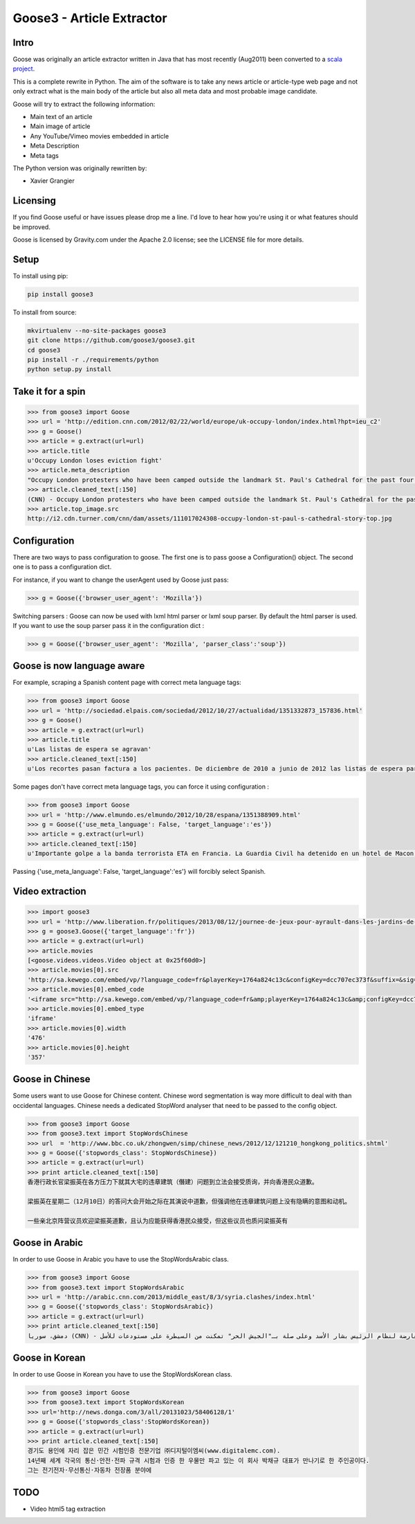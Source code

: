 Goose3 - Article Extractor
===============================================

.. image:: https://travis-ci.org/goose3/goose3.svg?branch=master
    :target: https://travis-ci.org/goose3/goose3
.. image:: https://badge.fury.io/py/goose3.svg
    :target: https://badge.fury.io/py/goose3

Intro
-----

Goose was originally an article extractor written in Java that has most
recently (Aug2011) been converted to a `scala project <https://github.com/GravityLabs/goose>`_.

This is a complete rewrite in Python. The aim of the software is to
take any news article or article-type web page and not only extract what
is the main body of the article but also all meta data and most probable
image candidate.

Goose will try to extract the following information:

-  Main text of an article
-  Main image of article
-  Any YouTube/Vimeo movies embedded in article
-  Meta Description
-  Meta tags

The Python version was originally rewritten by:

-  Xavier Grangier

Licensing
---------

If you find Goose useful or have issues please drop me a line. I'd love
to hear how you're using it or what features should be improved.

Goose is licensed by Gravity.com under the Apache 2.0 license; see the
LICENSE file for more details.

Setup
-----

To install using pip:

.. code-block::

    pip install goose3

To install from source:

.. code-block::

    mkvirtualenv --no-site-packages goose3
    git clone https://github.com/goose3/goose3.git
    cd goose3
    pip install -r ./requirements/python
    python setup.py install

Take it for a spin
------------------

.. code-block:: python

    >>> from goose3 import Goose
    >>> url = 'http://edition.cnn.com/2012/02/22/world/europe/uk-occupy-london/index.html?hpt=ieu_c2'
    >>> g = Goose()
    >>> article = g.extract(url=url)
    >>> article.title
    u'Occupy London loses eviction fight'
    >>> article.meta_description
    "Occupy London protesters who have been camped outside the landmark St. Paul's Cathedral for the past four months lost their court bid to avoid eviction Wednesday in a decision made by London's Court of Appeal."
    >>> article.cleaned_text[:150]
    (CNN) - Occupy London protesters who have been camped outside the landmark St. Paul's Cathedral for the past four months lost their court bid to avoi
    >>> article.top_image.src
    http://i2.cdn.turner.com/cnn/dam/assets/111017024308-occupy-london-st-paul-s-cathedral-story-top.jpg

Configuration
-------------

There are two ways to pass configuration to goose. The first one is to
pass goose a Configuration() object. The second one is to pass a
configuration dict.

For instance, if you want to change the userAgent used by Goose just
pass:

.. code-block:: python

    >>> g = Goose({'browser_user_agent': 'Mozilla'})

Switching parsers : Goose can now be used with lxml html parser or lxml
soup parser. By default the html parser is used. If you want to use the
soup parser pass it in the configuration dict :

.. code-block:: python

    >>> g = Goose({'browser_user_agent': 'Mozilla', 'parser_class':'soup'})

Goose is now language aware
---------------------------

For example, scraping a Spanish content page with correct meta language
tags:

.. code-block:: python

    >>> from goose3 import Goose
    >>> url = 'http://sociedad.elpais.com/sociedad/2012/10/27/actualidad/1351332873_157836.html'
    >>> g = Goose()
    >>> article = g.extract(url=url)
    >>> article.title
    u'Las listas de espera se agravan'
    >>> article.cleaned_text[:150]
    u'Los recortes pasan factura a los pacientes. De diciembre de 2010 a junio de 2012 las listas de espera para operarse aumentaron un 125%. Hay m\xe1s ciudad'

Some pages don't have correct meta language tags, you can force it using
configuration :

.. code-block:: python

    >>> from goose3 import Goose
    >>> url = 'http://www.elmundo.es/elmundo/2012/10/28/espana/1351388909.html'
    >>> g = Goose({'use_meta_language': False, 'target_language':'es'})
    >>> article = g.extract(url=url)
    >>> article.cleaned_text[:150]
    u'Importante golpe a la banda terrorista ETA en Francia. La Guardia Civil ha detenido en un hotel de Macon, a 70 kil\xf3metros de Lyon, a Izaskun Lesaka y '

Passing {'use\_meta\_language': False, 'target\_language':'es'} will
forcibly select Spanish.


Video extraction
----------------

.. code-block:: python

    >>> import goose3
    >>> url = 'http://www.liberation.fr/politiques/2013/08/12/journee-de-jeux-pour-ayrault-dans-les-jardins-de-matignon_924350'
    >>> g = goose3.Goose({'target_language':'fr'})
    >>> article = g.extract(url=url)
    >>> article.movies
    [<goose.videos.videos.Video object at 0x25f60d0>]
    >>> article.movies[0].src
    'http://sa.kewego.com/embed/vp/?language_code=fr&playerKey=1764a824c13c&configKey=dcc707ec373f&suffix=&sig=9bc77afb496s&autostart=false'
    >>> article.movies[0].embed_code
    '<iframe src="http://sa.kewego.com/embed/vp/?language_code=fr&amp;playerKey=1764a824c13c&amp;configKey=dcc707ec373f&amp;suffix=&amp;sig=9bc77afb496s&amp;autostart=false" frameborder="0" scrolling="no" width="476" height="357"/>'
    >>> article.movies[0].embed_type
    'iframe'
    >>> article.movies[0].width
    '476'
    >>> article.movies[0].height
    '357'


Goose in Chinese
----------------

Some users want to use Goose for Chinese content. Chinese word
segmentation is way more difficult to deal with than occidental
languages. Chinese needs a dedicated StopWord analyser that need to be
passed to the config object.

.. code-block:: python

    >>> from goose3 import Goose
    >>> from goose3.text import StopWordsChinese
    >>> url  = 'http://www.bbc.co.uk/zhongwen/simp/chinese_news/2012/12/121210_hongkong_politics.shtml'
    >>> g = Goose({'stopwords_class': StopWordsChinese})
    >>> article = g.extract(url=url)
    >>> print article.cleaned_text[:150]
    香港行政长官梁振英在各方压力下就其大宅的违章建筑（僭建）问题到立法会接受质询，并向香港民众道歉。

    梁振英在星期二（12月10日）的答问大会开始之际在其演说中道歉，但强调他在违章建筑问题上没有隐瞒的意图和动机。

    一些亲北京阵营议员欢迎梁振英道歉，且认为应能获得香港民众接受，但这些议员也质问梁振英有

Goose in Arabic
---------------

In order to use Goose in Arabic you have to use the StopWordsArabic
class.

.. code-block:: python

    >>> from goose3 import Goose
    >>> from goose3.text import StopWordsArabic
    >>> url = 'http://arabic.cnn.com/2013/middle_east/8/3/syria.clashes/index.html'
    >>> g = Goose({'stopwords_class': StopWordsArabic})
    >>> article = g.extract(url=url)
    >>> print article.cleaned_text[:150]
    دمشق، سوريا (CNN) - أكدت جهات سورية معارضة أن فصائل مسلحة معارضة لنظام الرئيس بشار الأسد وعلى صلة بـ"الجيش الحر" تمكنت من السيطرة على مستودعات للأسل


Goose in Korean
---------------

In order to use Goose in Korean you have to use the StopWordsKorean
class.

.. code-block:: python

    >>> from goose3 import Goose
    >>> from goose3.text import StopWordsKorean
    >>> url='http://news.donga.com/3/all/20131023/58406128/1'
    >>> g = Goose({'stopwords_class':StopWordsKorean})
    >>> article = g.extract(url=url)
    >>> print article.cleaned_text[:150]
    경기도 용인에 자리 잡은 민간 시험인증 전문기업 ㈜디지털이엠씨(www.digitalemc.com).
    14년째 세계 각국의 통신·안전·전파 규격 시험과 인증 한 우물만 파고 있는 이 회사 박채규 대표가 만나기로 한 주인공이다.
    그는 전기전자·무선통신·자동차 전장품 분야에

TODO
----

-  Video html5 tag extraction
